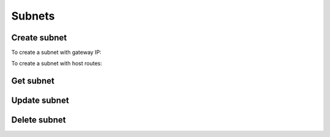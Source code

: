 Subnets
=======

Create subnet
-------------

.. sample:: networking/v2/create_subnet.php
.. refdoc:: OpenStack/Networking/v2/Service.html#method_createSubnet

To create a subnet with gateway IP:

.. sample:: networking/v2/create_subnet_with_gateway_ip.php

To create a subnet with host routes:

.. sample:: networking/v2/create_subnet_with_host_routes.php

Get subnet
----------

.. sample:: networking/v2/get_subnet.php
.. refdoc:: OpenStack/Networking/v2/Service.html#method_getSubnet

Update subnet
-------------

.. sample:: networking/v2/update_subnet.php
.. refdoc:: OpenStack/Networking/v2/Models/Subnet.html#method_update

Delete subnet
-------------

.. sample:: networking/v2/delete_subnet.php
.. refdoc:: OpenStack/Networking/v2/Models/Subnet.html#method_delete